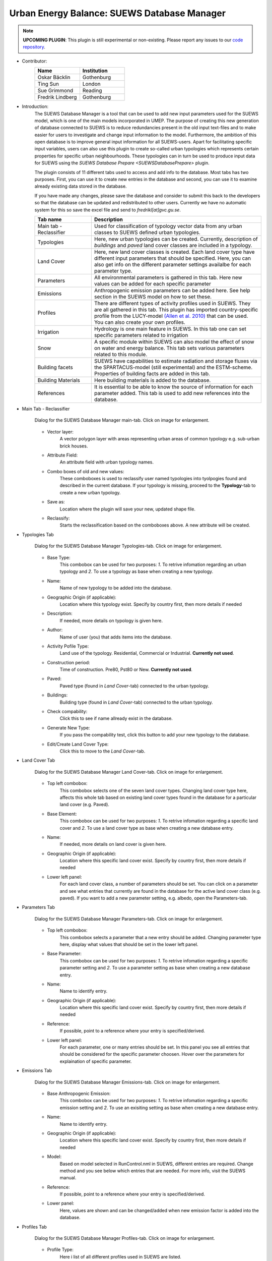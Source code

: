 .. _SUEWSDatabase:

Urban Energy Balance: SUEWS Database Manager
~~~~~~~~~~~~~~~~~~~~~~~~~~~~~~~~~~~~~~~~~~~~

.. note:: **UPCOMING PLUGIN**: This plugin is still experimental or non-existing. Please report any issues to our `code repository <https://github.com/UMEP-dev/UMEP>`__.

* Contributor:
    .. list-table::
       :widths: 50 50
       :header-rows: 1

       * - Name
         - Institution
       * - Oskar Bäcklin
         - Gothenburg
       * - Ting Sun
         - London
       * - Sue Grimmond
         - Reading
       * - Fredrik Lindberg
         - Gothenburg


* Introduction:
    The SUEWS Database Manager is a tool that can be used to add new input parameters used for the SUEWS model, which is one of the main models incorporated in UMEP. The purpose of creating this new generation of database connected to SUEWS is to reduce redundancies present in the old input text-files and to make easier for users to investigate and change input information to the model. Furthermore, the ambition of this open database is to improve general input information for all SUEWS-users. Apart for facilitating specific input variables, users can also use this plugin to create so-called urban typologies which represents certain properties for specific urban neighbourhoods. These typologies can in turn be used to produce input data for SUEWS using the `SUEWS Database Prepare <SUEWSDatabasePrepare>` plugin.

    The plugin consists of 11 different tabs used to access and add info to the database. Most tabs has two purposes. First, you can use it to create new entries in the database and second, you can use it to examine already existing data stored in the database.
    
    If you have made any changes, please save the database and consider to submit this back to the developers so that the database can be updated and redistributed to other users. Currently we have no automatic system for this so save the excel file and send to *fredrikl[at]gvc.gu.se*.

    .. list-table::
      :widths: 25 75
      :header-rows: 1
      
      * - Tab name
        - Description
      * - Main tab - Reclassifier
        - Used for classification of typology vector data from any urban classes to SUEWS defined urban typologies.
      * - Typologies
        - Here, new urban typologies can be created. Currently, description of *buildings* and *paved* land cover classes are included in a typology.
      * - Land Cover
        - Here, new land cover classes is created. Each land cover type have different input parameters that should be specified. Here, you can also get info on the different parameter settings availalbe for each parameter type.
      * - Parameters
        - All environmental parameters is gathered in this tab. Here new values can be added for each specific parameter
      * - Emissions
        - Anthropogenic emission parameters can be added here. See help section in the SUEWS model on how to set these.
      * - Profiles
        - There are different types of activity profiles used in SUEWS. They are all gathered in this tab. This plugin has imported country-specific profile from the LUCY-model `(Allen et al. 2010) <https://rmets.onlinelibrary.wiley.com/doi/full/10.1002/joc.2210>`__ that can be used. You can also create your own profiles.
      * - Irrigation 
        - Hydrology is one main feature in SUEWS. In this tab one can set specific parameters related to irrigation
      * - Snow 
        - A specific module within SUEWS can also model the effect of snow on water and energy balance. This tab sets various parameters related to this module.
      * - Building facets 
        - SUEWS have capabilities to estimate radiation and storage fluxes via the SPARTACUS-model (still experimental) and the ESTM-scheme. Properties of building facts are added in this tab.  
      * - Building Materials 
        - Here building materials is added to the database.
      * - References 
        - It is essential to be able to know the source of information for each parameter added. This tab is used to add new references into the database.


* Main Tab - Reclassifier
    .. figure:: /images/SUEWS_DB_main.jpg
        :width: 100%
        :align: center

        Dialog for the SUEWS Database Manager main-tab. Click on image for enlargement.


    * Vector layer:
        A vector polygon layer with areas representing urban areas of common typology e.g. sub-urban brick houses.

    * Attribute Field:
        An attribute field with urban typology names. 

    * Combo boxes of old and new values:
        These comboboxes is used to reclassify user named typologies into tyolpogies found and described in the current database. If your typology is missing, proceed to the **Typology**-tab to create a new urban typology.

    * Save as:
        Location where the plugin will save your new, updated shape file. 

    * Reclassify:
        Starts the reclassification based on the comboboxes above. A new attribute will be created.


* Typologies Tab
    .. figure:: /images/SUEWS_DB_typologies.jpg
        :width: 100%
        :align: center

        Dialog for the SUEWS Database Manager Typologies-tab. Click on image for enlargement.


    * Base Type:
        This combobox can be used for two purposes: *1*. To retrive infomation regarding an urban typology and *2*. To use a typology as base when creating a new typology.

    * Name:
        Name of new typology to be added into the database. 

    * Geographic Origin (if applicable):
        Location where this typology exist. Specify by country first, then more details if needed
        
    * Description:
        If needed, more details on typology is given here. 

    * Author:
        Name of user (you) that adds items into the database.

    * Activity Pofile Type:
        Land use of the typology. Residential, Commercial or Industrial. **Currently not used**.

    * Construction period:
        Time of construction. Pre80, Pst80 or New. **Currently not used**.

    * Paved:
        Paved type (found in *Land Cover*-tab) connected to the urban typology.

    * Buildings:
        Building type (found in *Land Cover*-tab) connected to the urban typology.

    * Check compability:
        Click this to see if name allready exist in the database.
        
    * Generate New Type:
        If you pass the compability test, click this button to add your new typology to the database.
        
    * Edit/Create Land Cover Type:
        Click this to move to the *Land Cover*-tab.

* Land Cover Tab
    .. figure:: /images/SUEWS_DB_landcover.jpg
        :width: 100%
        :align: center

        Dialog for the SUEWS Database Manager Land Cover-tab. Click on image for enlargement.


    * Top left combobox:
        This combobox selects one of the seven land cover types. Changing land cover type here, affects this whole tab based on existing land cover types found in the database for a particular land cover (e.g. Paved).

    * Base Element:
        This combobox can be used for two purposes: *1*. To retrive infomation regarding a specific land cover and *2*. To use a land cover type as base when creating a new database entry.

    * Name:
        If needed, more details on land cover is given here. 
        
    * Geographic Origin (if applicable):
        Location where this specific land cover exist. Specify by country first, then more details if needed
        
    * Lower left panel:
        For each land cover class, a number of parameters should be set. You can click on a parameter and see what entries that currently are found in the database for the active land cover class (e.g. paved). If you want to add a new parameter setting, e.g. albedo, open the Parameters-tab.


* Parameters Tab
    .. figure:: /images/SUEWS_DB_parameters.jpg
        :width: 100%
        :align: center

        Dialog for the SUEWS Database Manager Parameters-tab. Click on image for enlargement.


    * Top left combobox:
        This combobox selects a parameter that a new entry should be added. Changing parameter type here, display what values that should be set in the lower left panel.

    * Base Parameter:
        This combobox can be used for two purposes: *1*. To retrive infomation regarding a specific parameter setting and *2*. To use a parameter setting as base when creating a new database entry.

    * Name:
        Name to identify entry. 
        
    * Geographic Origin (if applicable):
        Location where this specific land cover exist. Specify by country first, then more details if needed
        
    * Reference:
        If possible, point to a reference where your entry is specified/derived.
        
    * Lower left panel:
        For each parameter, one or many entries should be set. In this panel you see all entries that should be considered for the specific parameter choosen. Hover over the parameters for explaination of specific parameter.


* Emissions Tab
    .. figure:: /images/SUEWS_DB_emissions.jpg
        :width: 100%
        :align: center

        Dialog for the SUEWS Database Manager Emissions-tab. Click on image for enlargement.


    * Base Anthropogenic Emission:
        This combobox can be used for two purposes: *1*. To retrive infomation regarding a specific emission setting and *2*. To use an exisiting setting as base when creating a new database entry.
        
    * Name:
        Name to identify entry. 
        
    * Geographic Origin (if applicable):
        Location where this specific land cover exist. Specify by country first, then more details if needed
        
    * Model:
        Based on model selected in RunControl.nml in SUEWS, different entries are required. Change method and you see below which entries that are needed. For more info, visit the SUEWS manual.        
        
    * Reference:
        If possible, point to a reference where your entry is specified/derived.
        
    * Lower panel:
        Here, values are shown and can be changed/added when new emission factor is added into the database.
        


* Profiles Tab
    .. figure:: /images/SUEWS_DB_profiles.jpg
        :width: 100%
        :align: center

        Dialog for the SUEWS Database Manager Profiles-tab. Click on image for enlargement.


    * Profile Type:
        Here i list of all different profiles used in SUEWS are listed.
        
    * Weekend/Weekday:
        Profiles of behavioral patterns usually differ between weekdays and weekends. Here .
        
    * BaseProfile:
        This combobox can be used for two purposes: *1*. To retrive infomation regarding a specific profile setting and *2*. To use an exisiting setting as base when creating a new database entry.
        
    * Name:
        Name to identify entry. 
        
    * Geographic Origin (if applicable):
        Location where this specific land cover exist. Specify by country first, then more details if needed
        
    * Reference:
        If possible, point to a reference where your entry is specified/derived.
        
    * Lower panel:
        Here, values are shown and can be changed/added when new profiles is added into the database. A plot is also shown. You can update the plot by clicking **Update Plot** above the panel.


* Irrigation Tab
    .. figure:: /images/SUEWS_DB_irrigation.jpg
        :width: 100%
        :align: center

        Dialog for the SUEWS Database Manager Irrigation-tab. Click on image for enlargement.


    * Base Irrigation:
        This combobox can be used for two purposes: *1*. To retrive infomation regarding a specific irrigation setting and *2*. To use an exisiting setting as base when creating a new database entry.
        
    * Name:
        Name to identify entry. 
        
    * Geographic Origin (if applicable):
        Location where this specific is derived from. Specify by country first, then more details if needed       
        
    * Reference:
        If possible, point to a reference where your entry is specified/derived.
        
    * Lower panel:
        Here, values are shown and can be changed/added when new irrigation data is added into the database. Hover over an entry with mouse pointer to get more detailed info.
    
    
* Snow Tab
    .. figure:: /images/SUEWS_DB_snow.jpg
        :width: 100%
        :align: center

        Dialog for the SUEWS Database Manager Snow-tab. Click on image for enlargement.


    * Base Snow:
        This combobox can be used for two purposes: *1*. To retrive infomation regarding a specific snow clearing setting and *2*. To use an exisiting setting as base when creating a new database entry.
        
    * Name:
        Name to identify entry. 
        
    * Geographic Origin (if applicable):
        Location where this specific is derived from. Specify by country first, then more details if needed       
        
    * Reference:
        If possible, point to a reference where your entry is specified/derived.
        
    * Lower panel:
        Here, values are shown and can be changed/added when new snow data is added into the database. Hower over an entry with mouse pointer to get more detailed info.
    
    
* Building facets Tab
    .. figure:: /images/SUEWS_DB_buildingfacets.jpg
        :width: 100%
        :align: center

        Dialog for the SUEWS Database Manager Building Facets-tab. Click on image for enlargement.


    * Base:
        List of all different building factes found in the database. This combobox can be used for two purposes: *1*. To retrive infomation regarding a specific profile setting and *2*. To use an exisiting setting as base when creating a new database entry.
        
    * Name:
        Name to identify entry. 
        
    * Geographic Origin (if applicable):
        Location where this specific land cover exist. Specify by country first, then more details if needed
        
    * Lower panel:
        Here, material layers and thier thickness in a wall or roof is specified. A wall can consist of up to 5 layers. A building material can be set in the *Building Materials*-tab.


* Building Materials Tab
    .. figure:: /images/SUEWS_DB_buildingmaterials.jpg
        :width: 100%
        :align: center

        Dialog for the SUEWS Database Manager Building Facets-tab. Click on image for enlargement.


    * Base Material:
        List of all different building factes found in the database. This combobox can be used for two purposes: *1*. To retrive infomation regarding a specific profile setting and *2*. To use an exisiting setting as base when creating a new database entry.
        
    * Name:
        Name to identify entry. 
        
    * Color:
        Color of material. 
        
    * Geographic Origin (if applicable):
        Location where this specific land cover exist. Specify by country first, then more details if needed
        
    * Lower panel:
        Here, material properties are shown and can be set. Values can usually be found in textbooks, look-up tables or research papers.
        
        
* Closing the plugin
    When clicking on the Close button, the window below apperas. If you have made any changes, please save the database and consider to submit this back to the developers so that the database can be updated and redistributed to other users. Currently we have no automatic system for this so save the excel file and send to *fredrikl[at]gvc.gu.se*.

    .. figure:: /images/SUEWS_DB_close.jpg
        :width: 50%
        :align: center

        Dialog shown when closing the SUEWS Database Manager. Click on image for enlargement.


To make use of the database to create actual input data for the SUEWS-model. please move on to the `SUEWS Database Prepare <SUEWSDatabasePrepare>` plugin. 
